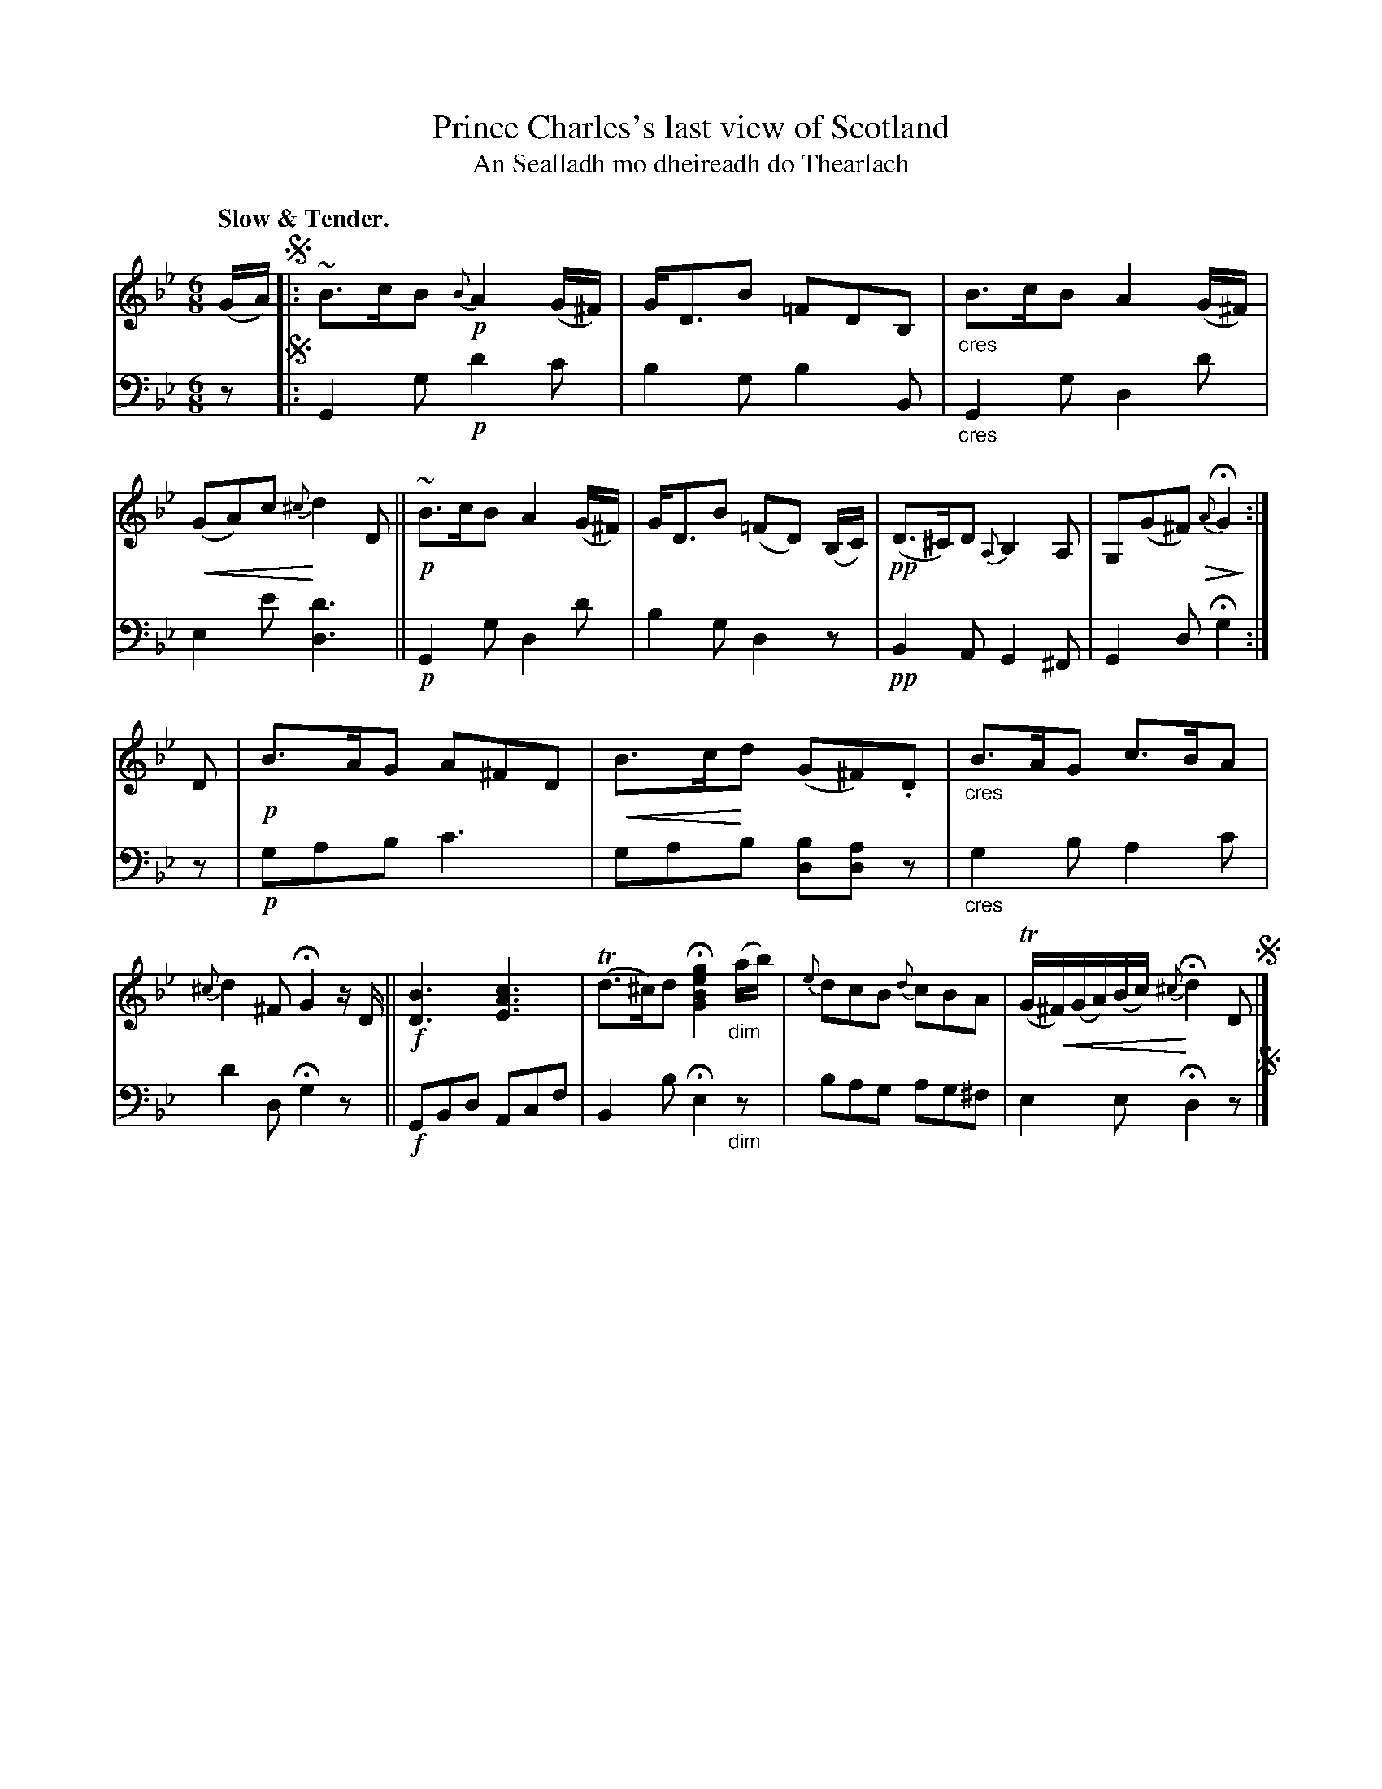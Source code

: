 X: 202
T: Prince Charles's last view of Scotland
T: An Sealladh mo dheireadh do Thearlach
R: air, jig
N: This is version 2, for ABC software that understands cresc/diminuendo symbols.
B: Simon Fraser's "Airs and Melodies Peculiar to the Highlands of Scotland and the Isles" 1816 p.94 #1
Z: 2022 John Chambers <jc:trillian.mit.edu>
U: p=!crescendo(!
U: P=!crescendo)!
U: Q=!diminuendo(!
U: q=!diminuendo)!
M: 6/8
L: 1/8
Q: "Slow & Tender."
K: Gm
%%slurgraces yes
%%graceslurs yes
% = = = = = = = = = =
V: 1 staves=2
(G/A/) !segno!|:\
~B>cB {B}!p!A2(G/^F/) | G<DB =FDB, | "_cres"B>cB A2(G/^F/) | p(GA)c {^c}Pd2D ||\
!p!~B>cB A2(G/^F/) | G<DB (=FD) (B,/C/) | !pp!(D>^C)D {A,}B,2A, | G,(G^F) Q{A}HqG2 :|
D |\
!p!B>AG A^FD | pB>cPd (G^F).D | "_cres"B>AG c>BA | {^c}d2^F HG2z/D/ ||\
!f![B3D3] [c3A3E3] | (Td>^c)d H[g2e2B2G2]"_dim"(a/b/) | {e}dcB {d}cBA | (TG/p^F/)(G/A/)(B/c/)P {^c}Hd2D !segno! |]
% = = = = = = = = = =
% Voice 2 preserves the staff layout in the book.
V: 2 clef=bass middle=d
z !segno!|:\
G2g !p!d'2c' | b2g b2B | "_cres"G2g d2d' | e2e' [d'3d3] || !p!G2g d2d' | b2g d2z | !pp!B2A G2^F | G2d Hg2 :| z |
!p!gab c'3 | gab [bd][ad]z | "_cres"g2b a2c' | d'2d Hg2z || !f!GBd Acf | B2b He2"_dim"z | bag ag^f | e2e Hd2 z !segno!|]
% = = = = = = = = = =
